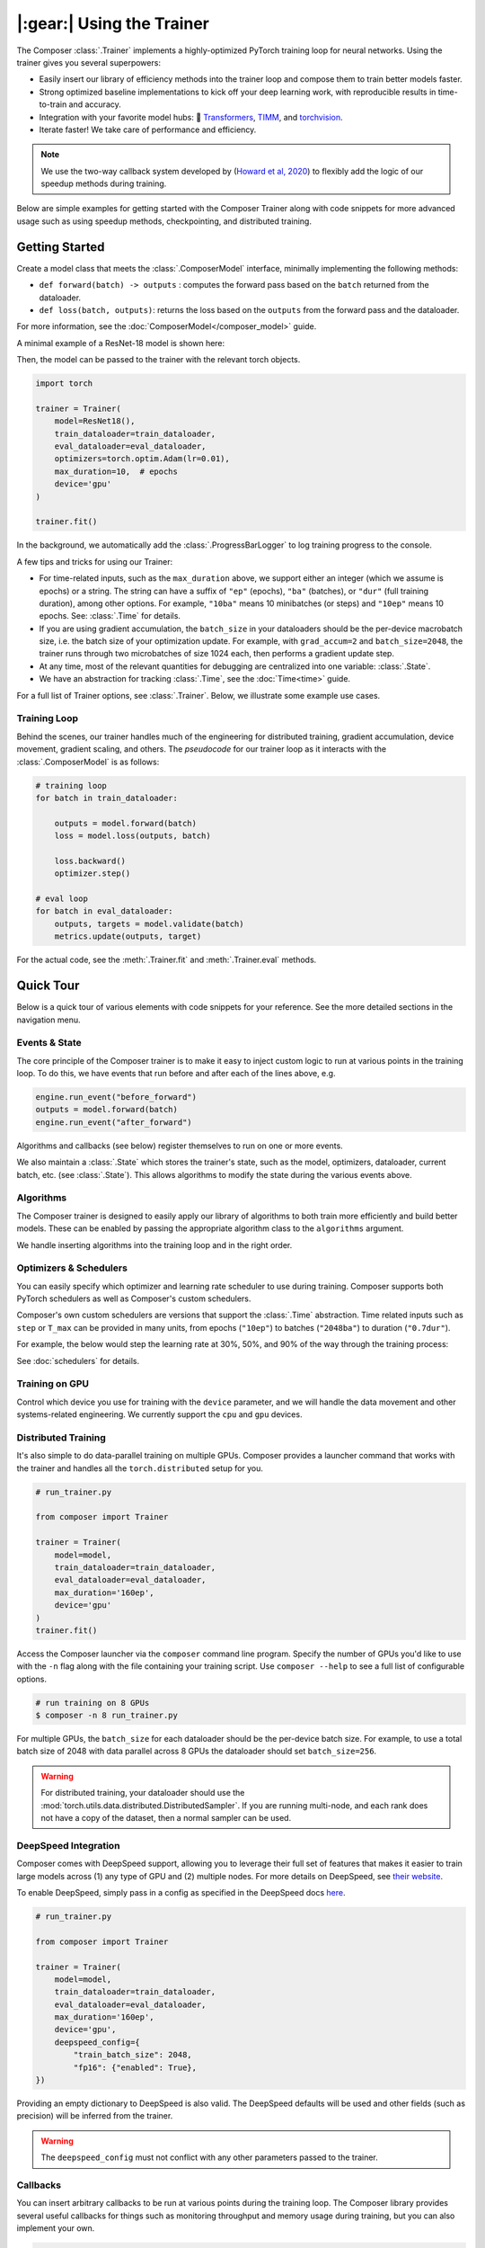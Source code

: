 |:gear:| Using the Trainer
==========================

.. _using_composer_trainer:

The Composer :class:`.Trainer` implements a highly-optimized PyTorch training loop for neural networks. Using the trainer gives you several superpowers:

-  Easily insert our library of efficiency methods into the
   trainer loop and compose them to train better models faster.
-  Strong optimized baseline implementations to kick off your deep
   learning work, with reproducible results in time-to-train and
   accuracy.
-  Integration with your favorite model hubs:
   🤗 `Transformers`_, `TIMM`_, and `torchvision`_.
-  Iterate faster! We take care of performance and efficiency.

.. note::

    We use the two-way callback system developed by (`Howard et al,
    2020 <https://arxiv.org/abs/2002.04688>`__) to flexibly add the logic of
    our speedup methods during training.


Below are simple examples for getting started with the Composer Trainer
along with code snippets for more advanced usage such as using speedup
methods, checkpointing, and distributed training.

Getting Started
---------------

Create a model class that meets the :class:`.ComposerModel` interface,
minimally implementing the following methods:

-  ``def forward(batch) -> outputs`` : computes the forward pass based
   on the ``batch`` returned from the dataloader.
-  ``def loss(batch, outputs)``: returns the loss based on the
   ``outputs`` from the forward pass and the dataloader.

For more information, see the :doc:`ComposerModel</composer_model>` guide.

A minimal example of a ResNet-18 model is shown here:

.. testcode::

    import torchvision
    import torch.nn.functional as F

    from composer.models import ComposerModel

    class ResNet18(ComposerModel):
        def __init__(self):
            super().__init__()
            self.model = torchvision.models.resnet18()

        def forward(self, batch):
            inputs, _ = batch
            return self.model(inputs)

        def loss(self, outputs, batch):
            _, targets = batch
            return F.cross_entropy(outputs, targets)

Then, the model can be passed to the trainer with the relevant torch
objects.

.. code:: python

    import torch

    trainer = Trainer(
        model=ResNet18(),
        train_dataloader=train_dataloader,
        eval_dataloader=eval_dataloader,
        optimizers=torch.optim.Adam(lr=0.01),
        max_duration=10,  # epochs
        device='gpu'
    )

    trainer.fit()

In the background, we automatically add the :class:`.ProgressBarLogger` to log
training progress to the console.


A few tips and tricks for using our Trainer:

-  For time-related inputs, such as the ``max_duration`` above, we
   support either an integer (which we assume is epochs) or a string. The
   string can have a suffix of ``"ep"`` (epochs), ``"ba"`` (batches), or
   ``"dur"`` (full training duration), among other options.
   For example, ``"10ba"`` means 10 minibatches (or steps) and ``"10ep"``
   means 10 epochs. See: :class:`.Time` for details.
-  If you are using gradient accumulation, the ``batch_size`` in your
   dataloaders should be the per-device macrobatch size, i.e. the batch size of your
   optimization update. For example, with ``grad_accum=2`` and
   ``batch_size=2048``, the trainer runs through two microbatches of size 1024
   each, then performs a gradient update step.
-  At any time, most of the relevant quantities for debugging are
   centralized into one variable: :class:`.State`.
-  We have an abstraction for tracking :class:`.Time`, see the
   :doc:`Time<time>` guide.

For a full list of Trainer options, see :class:`.Trainer`. Below, we
illustrate some example use cases.

Training Loop
~~~~~~~~~~~~~

Behind the scenes, our trainer handles much of the engineering for
distributed training, gradient accumulation, device movement, gradient
scaling, and others. The *pseudocode* for our trainer loop as it
interacts with the :class:`.ComposerModel` is as follows:

.. code:: python

    # training loop
    for batch in train_dataloader:

        outputs = model.forward(batch)
        loss = model.loss(outputs, batch)

        loss.backward()
        optimizer.step()

    # eval loop
    for batch in eval_dataloader:
        outputs, targets = model.validate(batch)
        metrics.update(outputs, target)

For the actual code, see the :meth:`.Trainer.fit` and :meth:`.Trainer.eval` methods.

Quick Tour
----------

Below is a quick tour of various elements with code snippets for your reference. See the more
detailed sections in the navigation menu.

Events & State
~~~~~~~~~~~~~~

The core principle of the Composer trainer is to make it easy to inject
custom logic to run at various points in the training loop. To do this,
we have events that run before and after each of the lines above, e.g.

.. code:: python

    engine.run_event("before_forward")
    outputs = model.forward(batch)
    engine.run_event("after_forward")

Algorithms and callbacks (see below) register themselves to run on one
or more events.

We also maintain a :class:`.State` which stores the trainer's state, such as
the model, optimizers, dataloader, current batch, etc. (see
:class:`.State`). This allows algorithms to modify the state during the
various events above.

.. seealso::

    :doc:`events` and :class:`.State`

Algorithms
~~~~~~~~~~

The Composer trainer is designed to easily apply our library of
algorithms to both train more efficiently and build better models. These
can be enabled by passing the appropriate algorithm class to the ``algorithms``
argument.

.. testcode::

    from composer import Trainer
    from composer.algorithms import LayerFreezing, MixUp

    trainer = Trainer(
        model=model,
        train_dataloader=train_dataloader,
        eval_dataloader=eval_dataloader,
        max_duration='2ep',
        algorithms=[
            LayerFreezing(freeze_start=0.5, freeze_level=0.1),
            MixUp(alpha=0.1),
        ])

    # the algorithms will automatically be applied during the appropriate
    # points of the training loop
    trainer.fit()

We handle inserting algorithms into the training loop and in the right order.

.. seealso::

    Our :doc:`algorithms` guide and the individual
    :doc:`/method_cards/methods_overview` for each algorithm.


Optimizers & Schedulers
~~~~~~~~~~~~~~~~~~~~~~~

You can easily specify which optimizer and learning rate scheduler to
use during training. Composer supports both PyTorch schedulers as
well as Composer's custom schedulers.

.. testcode::

    from composer import Trainer
    from composer.models import ComposerResNet
    from torch.optim import SGD
    from torch.optim.lr_scheduler import LinearLR

    model = ComposerResNet(model_name="resnet50", num_classes=1000)
    optimizer = SGD(model.parameters(), lr=0.1)
    scheduler = LinearLR(optimizer)

    trainer = Trainer(
        model=model,
        train_dataloader=train_dataloader,
        eval_dataloader=eval_dataloader,
        max_duration='90ep',
        optimizers=optimizer,
        schedulers=scheduler
    )

Composer's own custom schedulers are versions that support the
:class:`.Time` abstraction. Time related inputs such as ``step``
or ``T_max`` can be provided in many units, from epochs (``"10ep"``)
to batches (``"2048ba"``) to duration (``"0.7dur"``).

For example, the below would step the learning rate at 30%, 50%, and
90% of the way through the training process:


.. testcode::

    from composer import Trainer
    from composer.optim.scheduler import MultiStepScheduler

    trainer = Trainer(
        model=model,
        train_dataloader=train_dataloader,
        max_duration='90ep',
        schedulers=MultiStepScheduler(
            milestones=['0.3dur', '0.5dur', '0.9dur'],
            gamma=0.1
    ))


See :doc:`schedulers` for details.


Training on GPU
~~~~~~~~~~~~~~~

Control which device you use for training with the ``device`` parameter,
and we will handle the data movement and other systems-related
engineering. We currently support the ``cpu`` and ``gpu`` devices.

.. testcode::

    from composer import Trainer

    trainer = Trainer(
        model=model,
        train_dataloader=train_dataloader,
        eval_dataloader=eval_dataloader,
        max_duration='2ep',
        device='cpu'
    )

Distributed Training
~~~~~~~~~~~~~~~~~~~~

It's also simple to do data-parallel training on multiple GPUs. Composer
provides a launcher command that works with the trainer and handles all
the ``torch.distributed`` setup for you.

.. code:: python

    # run_trainer.py

    from composer import Trainer

    trainer = Trainer(
        model=model,
        train_dataloader=train_dataloader,
        eval_dataloader=eval_dataloader,
        max_duration='160ep',
        device='gpu'
    )
    trainer.fit()

Access the Composer launcher via the ``composer`` command line program.
Specify the number of GPUs you'd like to use  with the ``-n`` flag
along with the file containing your training script.
Use ``composer --help`` to see a full list of configurable options.

.. code:: bash

    # run training on 8 GPUs
    $ composer -n 8 run_trainer.py

For multiple GPUs, the ``batch_size`` for each dataloader should be the
per-device batch size. For example, to use a total batch size of 2048 with
data parallel across 8 GPUs the dataloader should set ``batch_size=256``.


.. warning::

    For distributed training, your dataloader should use the
    :mod:`torch.utils.data.distributed.DistributedSampler`. If you
    are running multi-node, and each rank does not have a copy of the
    dataset, then a normal sampler can be used.


.. seealso::

    Our :doc:`/notes/distributed_training` guide and
    the :mod:`composer.utils.dist` module.


DeepSpeed Integration
~~~~~~~~~~~~~~~~~~~~~

Composer comes with DeepSpeed support, allowing you to leverage their
full set of features that makes it easier to train large models across
(1) any type of GPU and (2) multiple nodes. For more details on DeepSpeed,
see `their website <https://www.deepspeed.ai>`__.

To enable DeepSpeed, simply pass in a config as specified in the
DeepSpeed docs `here <https://www.deepspeed.ai/docs/config-json/>`__.

.. code:: python

    # run_trainer.py

    from composer import Trainer

    trainer = Trainer(
        model=model,
        train_dataloader=train_dataloader,
        eval_dataloader=eval_dataloader,
        max_duration='160ep',
        device='gpu',
        deepspeed_config={
            "train_batch_size": 2048,
            "fp16": {"enabled": True},
    })

Providing an empty dictionary to DeepSpeed is also valid. The DeepSpeed
defaults will be used and other fields (such as precision) will be inferred
from the trainer.

.. warning::

    The ``deepspeed_config`` must not conflict with any other parameters
    passed to the trainer.


Callbacks
~~~~~~~~~

You can insert arbitrary callbacks to be run at various points during
the training loop. The Composer library provides several useful
callbacks for things such as monitoring throughput and memory usage
during training, but you can also implement your own.

.. code:: python

    from composer import Trainer
    from composer.callbacks import SpeedMonitor

    # include a callback for tracking throughput/step during training
    trainer = Trainer(
        model=model,
        train_dataloader=train_dataloader,
        eval_dataloader=eval_dataloader,
        max_duration='160ep',
        device='gpu',
        callbacks=[SpeedMonitor(window_size=100)]
    )

.. seealso::

    The :doc:`callbacks` guide and :mod:`composer.callbacks`.


Numerics
~~~~~~~~

The trainer automatically handles multiple precision types such as ``fp32`` or, for GPUs,
``amp`` (automatic mixed precision), which is PyTorch's built-in method for training
in 16-bit floating point. For more details on ``amp``, see :mod:`torch.cuda.amp` and
the paper by `Micikevicius et al, 2018 <https://arxiv.org/abs/1710.03740>`__

We recommend using ``amp`` on GPUs to accelerate your training.

.. code:: python

    from composer import Trainer

    # use mixed precision during training
    trainer = Trainer(
        model=model,
        train_dataloader=train_dataloader,
        eval_dataloader=eval_dataloader,
        max_duration='160ep',
        device='gpu',
        precision='amp'
    )

.. seealso::

    Our :doc:`/notes/numerics.rst` guide.

Checkpointing
~~~~~~~~~~~~~

The Composer trainer makes it easy to (1) save checkpoints at various
points during training and (2) load them back to resume training later.

.. code:: python

    from composer import Trainer

    ### Saving checkpoints
    trainer = Trainer(
        model=model,
        train_dataloader=train_dataloader,
        eval_dataloader=eval_dataloader,
        max_duration='160ep',
        device='gpu',
        # Checkpointing params
        save_folder: 'checkpoints',
        save_interval: '1ep'
    )

    # will save checkpoints to the 'checkpoints' folder every epoch
    trainer.fit()

.. code:: python

    from composer import Trainer

    ### Loading checkpoints
    trainer = Trainer(
        model=model,
        train_dataloader=train_dataloader,
        eval_dataloader=eval_dataloader,
        max_duration='160ep',
        device='gpu',
        # Checkpointing params
        load_path='path/to/checkpoint/mosaic_states.pt'
    )

    # will load the trainer state (including model weights) from the
    # load_path before resuming training
    trainer.fit()

.. seealso::

    The :doc:`checkpointing` guide.

Gradient Accumulation
~~~~~~~~~~~~~~~~~~~~~

Composer supports gradient accumulation, which allows training arbitrary
logical batch sizes on any hardware by breaking the batch into ``grad_accum``
different microbatches.

.. code:: python

    from composer import Trainer

    trainer = Trainer(
        ...,
        grad_accum=2,
    )

If ``grad_accum=auto``, Composer will try to automatically determine the
smallest ``grad_accum`` which the current hardware supports. In order to support automatic
gradient accumulation, Composer initially sets ``grad_accum=1``. During the training process,
if a Cuda Out of Memory Exception is encountered, indicating the current batch size is too
large for the hardware, Composer catches this exception and continues training after doubling
``grad_accum``. As a secondary benefit, automatic gradient accumulation is able to dynamically
adjust throughout the training process. For example, when using ``ProgressiveResizing``, input
size increases throughout training. Composer automatically increases ``grad_accum`` only when
required, such as when a Cuda OOM is encountered due to larger images, allowing for faster
training at the start until image sizes are scaled up. Note that this feature is experimental
and may not work with all algorithms.

Reproducibility
~~~~~~~~~~~~~~~

The random seed can be provided to the trainer directly, e.g.

.. testcode::

    from composer import Trainer

    trainer = Trainer(
        ...,
        seed=42,
    )

If no seed is provided, a random seed will be generated from the system time.

Since the model and dataloaders are initialized outside of the Trainer, for complete
determinism we recommend calling :func:`~composer.utils.reproducibility.seed_all` and/or
:func:`~composer.utils.reproducibility.configure_deterministic_mode` before creating any objects. For example:

.. testsetup::

    import functools
    import torch.nn
    import warnings

    warnings.filterwarnings(action="ignore", message="Deterministic mode is activated.")

    MyModel = Model

.. testcode::

    import torch.nn as nn
    from composer.utils import reproducibility

    reproducibility.configure_deterministic_mode()
    reproducibility.seed_all(42)

    model = MyModel()

    def init_weights(m):
        if isinstance(m, torch.nn.Linear):
            nn.init.xavier_uniform(m.weight)

    # model will now be deterministically initialized, since the seed is set.
    init_weights(model)
    trainer = Trainer(model=model, seed=42)

Note that the Trainer must still be seeded.

This was just a quick tour of the features available within our trainer.
Please see the other guides and notebooks for further details.

.. _Transformers: https://huggingface.co/docs/transformers/index
.. _TIMM: https://fastai.github.io/timmdocs/
.. _torchvision: https://pytorch.org/vision/stable/models.html
